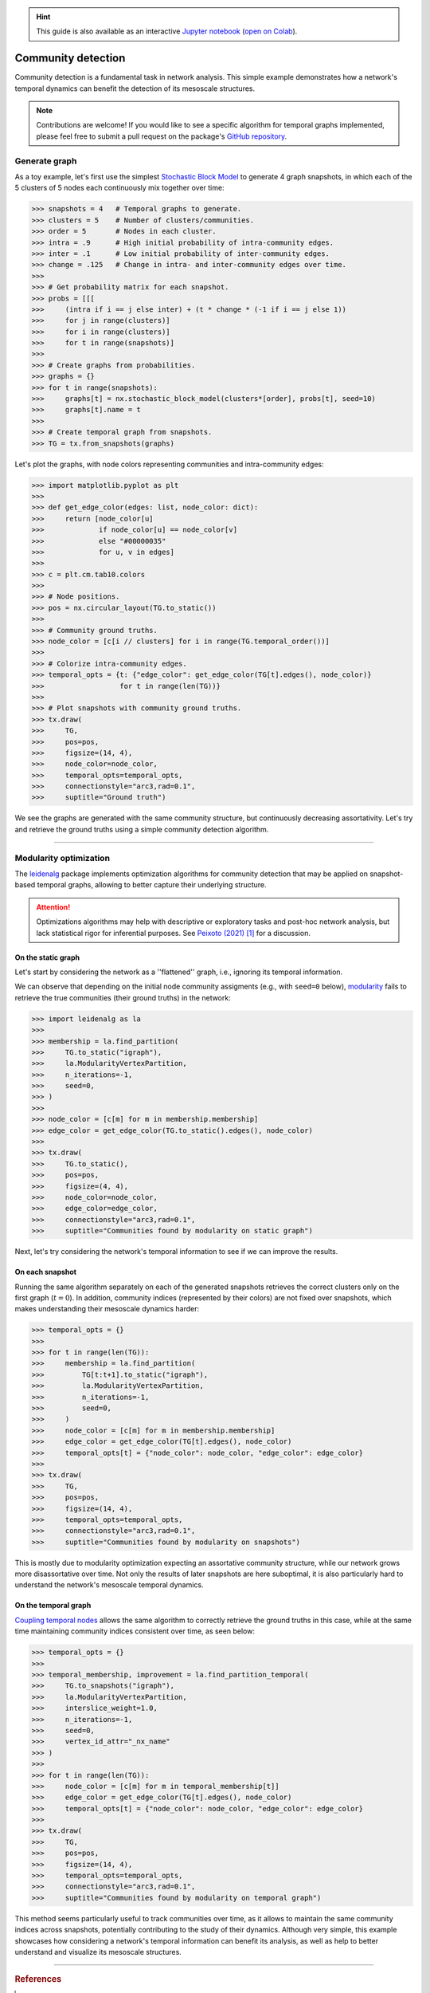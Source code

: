 .. hint::

    This guide is also available as an interactive
    `Jupyter notebook
    <https://github.com/nelsonaloysio/networkx-temporal/blob/main/notebook/networkx-temporal.ipynb>`__
    (`open on Colab
    <https://colab.research.google.com/github/nelsonaloysio/networkx-temporal/blob/main/notebook/networkx-temporal.ipynb>`__).


###################
Community detection
###################

Community detection is a fundamental task in network analysis. This simple example demonstrates how
a network's temporal dynamics can benefit the detection of its mesoscale structures.

.. note::

   Contributions are welcome! If you would like to see a specific algorithm for temporal graphs
   implemented, please feel free to submit a pull request on the package's `GitHub repository
   <https://github.com/nelsonaloysio/networkx-temporal>`__.


Generate graph
==============

As a toy example, let's first use the simplest `Stochastic Block Model
<https://networkx.org/documentation/stable/reference/generated/networkx.generators.community.stochastic_block_model.html>`__
to generate 4 graph snapshots, in which each of the 5 clusters of 5 nodes each continuously mix
together over time:

.. code-block:: python

    >>> snapshots = 4   # Temporal graphs to generate.
    >>> clusters = 5    # Number of clusters/communities.
    >>> order = 5       # Nodes in each cluster.
    >>> intra = .9      # High initial probability of intra-community edges.
    >>> inter = .1      # Low initial probability of inter-community edges.
    >>> change = .125   # Change in intra- and inter-community edges over time.
    >>>
    >>> # Get probability matrix for each snapshot.
    >>> probs = [[[
    >>>     (intra if i == j else inter) + (t * change * (-1 if i == j else 1))
    >>>     for j in range(clusters)]
    >>>     for i in range(clusters)]
    >>>     for t in range(snapshots)]
    >>>
    >>> # Create graphs from probabilities.
    >>> graphs = {}
    >>> for t in range(snapshots):
    >>>     graphs[t] = nx.stochastic_block_model(clusters*[order], probs[t], seed=10)
    >>>     graphs[t].name = t
    >>>
    >>> # Create temporal graph from snapshots.
    >>> TG = tx.from_snapshots(graphs)

Let's plot the graphs, with node colors representing communities and intra-community edges:

.. code-block:: python

    >>> import matplotlib.pyplot as plt
    >>>
    >>> def get_edge_color(edges: list, node_color: dict):
    >>>     return [node_color[u]
    >>>             if node_color[u] == node_color[v]
    >>>             else "#00000035"
    >>>             for u, v in edges]
    >>>
    >>> c = plt.cm.tab10.colors
    >>>
    >>> # Node positions.
    >>> pos = nx.circular_layout(TG.to_static())
    >>>
    >>> # Community ground truths.
    >>> node_color = [c[i // clusters] for i in range(TG.temporal_order())]
    >>>
    >>> # Colorize intra-community edges.
    >>> temporal_opts = {t: {"edge_color": get_edge_color(TG[t].edges(), node_color)}
    >>>                  for t in range(len(TG))}
    >>>
    >>> # Plot snapshots with community ground truths.
    >>> tx.draw(
    >>>     TG,
    >>>     pos=pos,
    >>>     figsize=(14, 4),
    >>>     node_color=node_color,
    >>>     temporal_opts=temporal_opts,
    >>>     connectionstyle="arc3,rad=0.1",
    >>>     suptitle="Ground truth")

.. image:: ../../figure/fig-8.png

We see the graphs are generated with the same community structure, but continuously decreasing
assortativity. Let's try and retrieve the ground truths using a simple community detection algorithm.


-----

Modularity optimization
=======================

The `leidenalg <https://leidenalg.readthedocs.io>`__ package implements optimization algorithms
for community detection that may be applied on snapshot-based temporal graphs, allowing to better
capture their underlying structure.


.. attention ::

   Optimizations algorithms may help with descriptive or exploratory tasks and post-hoc network
   analysis, but lack statistical rigor for inferential purposes. See `Peixoto (2021)
   <https://skewed.de/tiago/posts/descriptive-inferential/>`__ [1]_ for a discussion.


On the static graph
-------------------

Let's start by considering the network as a ''flattened'' graph, i.e., ignoring its temporal information.

We can observe that depending on the initial node community assigments (e.g., with ``seed=0`` below),
`modularity <https://leidenalg.readthedocs.io/en/stable/reference.html#modularityvertexpartition>`__
fails to retrieve the true communities (their ground truths) in the network:

.. code-block:: python

    >>> import leidenalg as la
    >>>
    >>> membership = la.find_partition(
    >>>     TG.to_static("igraph"),
    >>>     la.ModularityVertexPartition,
    >>>     n_iterations=-1,
    >>>     seed=0,
    >>> )
    >>>
    >>> node_color = [c[m] for m in membership.membership]
    >>> edge_color = get_edge_color(TG.to_static().edges(), node_color)
    >>>
    >>> tx.draw(
    >>>     TG.to_static(),
    >>>     pos=pos,
    >>>     figsize=(4, 4),
    >>>     node_color=node_color,
    >>>     edge_color=edge_color,
    >>>     connectionstyle="arc3,rad=0.1",
    >>>     suptitle="Communities found by modularity on static graph")

.. image:: ../../figure/fig-9.png

Next, let's try considering the network's temporal information to see if we can improve the results.


On each snapshot
----------------

Running the same algorithm separately on each of the generated snapshots retrieves the correct
clusters only on the first graph (:math:`t=0`). In addition, community indices (represented by their
colors) are not fixed over snapshots, which makes understanding their mesoscale dynamics harder:

.. code-block:: python

    >>> temporal_opts = {}
    >>>
    >>> for t in range(len(TG)):
    >>>     membership = la.find_partition(
    >>>         TG[t:t+1].to_static("igraph"),
    >>>         la.ModularityVertexPartition,
    >>>         n_iterations=-1,
    >>>         seed=0,
    >>>     )
    >>>     node_color = [c[m] for m in membership.membership]
    >>>     edge_color = get_edge_color(TG[t].edges(), node_color)
    >>>     temporal_opts[t] = {"node_color": node_color, "edge_color": edge_color}
    >>>
    >>> tx.draw(
    >>>     TG,
    >>>     pos=pos,
    >>>     figsize=(14, 4),
    >>>     temporal_opts=temporal_opts,
    >>>     connectionstyle="arc3,rad=0.1",
    >>>     suptitle="Communities found by modularity on snapshots")

.. image:: ../../figure/fig-10.png

This is mostly due to modularity optimization expecting an assortative community structure, while
our network grows more disassortative over time. Not only the results of later snapshots are here
suboptimal, it is also particularly hard to understand the network's mesoscale temporal dynamics.


On the temporal graph
---------------------

`Coupling temporal nodes <https://leidenalg.readthedocs.io/en/stable/multiplex.html#slices-to-layers>`__
allows the same algorithm to correctly retrieve the ground truths in this case, while at the same
time maintaining community indices consistent over time, as seen below:

.. code-block:: python

    >>> temporal_opts = {}
    >>>
    >>> temporal_membership, improvement = la.find_partition_temporal(
    >>>     TG.to_snapshots("igraph"),
    >>>     la.ModularityVertexPartition,
    >>>     interslice_weight=1.0,
    >>>     n_iterations=-1,
    >>>     seed=0,
    >>>     vertex_id_attr="_nx_name"
    >>> )
    >>>
    >>> for t in range(len(TG)):
    >>>     node_color = [c[m] for m in temporal_membership[t]]
    >>>     edge_color = get_edge_color(TG[t].edges(), node_color)
    >>>     temporal_opts[t] = {"node_color": node_color, "edge_color": edge_color}
    >>>
    >>> tx.draw(
    >>>     TG,
    >>>     pos=pos,
    >>>     figsize=(14, 4),
    >>>     temporal_opts=temporal_opts,
    >>>     connectionstyle="arc3,rad=0.1",
    >>>     suptitle="Communities found by modularity on temporal graph")

.. image:: ../../figure/fig-11.png

This method seems particularly useful to track communities over time, as it allows to maintain the
same community indices across snapshots, potentially contributing to the study of their dynamics.
Although very simple, this example showcases how considering a network's temporal information can benefit
its analysis, as well as help to better understand and visualize its mesoscale structures.

-----

.. rubric:: References

.. [1] Tiago. P. Peixoto. ''Descriptive Vs. Inferential Community Detection in Networks: Pitfalls,
   Myths and Half-Truths'' (2023). Elements in the Structure and Dynamics of Complex Networks,
   Cambridge U.P.